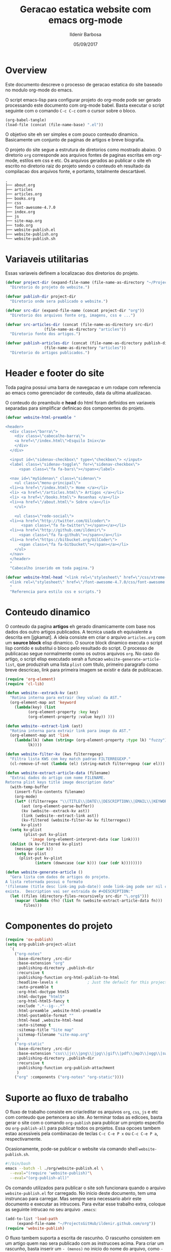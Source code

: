 #+TITLE: Geracao estatica website com emacs org-mode
#+DATE: 05/09/2017
#+AUTHOR: Ildenir Barbosa
#+EMAIL: ildenir+github@googlemail.com
#+LANGUAGE: pt_BR
#+CREATOR: Emacs 25.2.1 (Org mode 9.0.9)
#+DESCRIPTION: Como este site eh gerado estaticamente com emacs.
#+OPTIONS: num:nil

* Overview

  Este documento descreve o processo de geracao estatica do site baseado no
  modulo org-mode do emacs.

  O script emacs-lisp para configurar projeto do org-mode pode ser gerado
  processando este documento com
  org-mode babel. Basta executar o script
  seguinte com o comando =C-c C-c= com o cursor sobre o bloco.

  #+BEGIN_SRC emacs-lisp :results output silent
  (org-babel-tangle)
  (load-file (concat (file-name-base) ".el"))
  #+END_SRC

  O objetivo site eh ser simples e com pouco conteudo
  dinamico. Basicamente um conjunto de paginas de artigos e breve biografia.

  O projeto do site segue a estrutura de diretorios como mostrado
  abaixo. O diretorio =org= corresponde aos arquivos fontes de paginas
  escritas em org-mode, estilos em css e etc. Os arquivos gerados ao
  publicar o site eh escrito no diretorio raiz do projeto sendo o
  conteudo eh resultado da compilacao dos arquivos fonte, e portanto,
  totalmente descartável.

#+BEGIN_EXAMPLE
.
├── about.org
├── articles
├── articles.org
├── books.org
├── css
├── font-awesome-4.7.0
├── index.org
├── js
├── site-map.org
├── todo.org
├── website-publish.el
├── website-publish.org
└── website-publish.sh
#+END_EXAMPLE

** COMMENT questoes
   - por que site estatico?
     site statico o autor possui o conteudo em formato de arquivo
     github, dropbox, bitbucket ...
     cms : blogspot, wordpress ...
   - por que org-mode e nao html ou markdown?
   - por que emacs?
   - org-mode oferece um ambiente integrado para diversos midias
com suporte facilitado para formulas matematica, codigo, image.

* Variaveis utilitarias
   Essas variaveis definem a localizacao dos diretorios do projeto.

#+NAME: variaveis-utilitarias
#+BEGIN_SRC emacs-lisp
  (defvar project-dir (expand-file-name (file-name-as-directory "~/ProjectsGitHub/ildenir.github.com/"))
    "Diretorio do projeto do website.")

  (defvar publish-dir project-dir
    "Diretorio onde sera publicado o website.")

  (defvar src-dir (expand-file-name (concat project-dir "org"))
    "Diretorio dos arquivos fonte org, imagens, css e ...")

  (defvar src-articles-dir (concat (file-name-as-directory src-dir)
				   (file-name-as-directory "articles"))
    "Diretorio fonte dos artigos.")

  (defvar publish-articles-dir (concat (file-name-as-directory publish-dir)
				   (file-name-as-directory "articles"))
    "Diretorio do artigos publicados.")
#+END_SRC

* Header e footer do site
   Toda pagina possui uma barra de navegacao e um rodape com referencia
   ao emacs como gerenciador de conteudo, data da ultima atualizacao.

   O conteudo do preambulo e *head* do html foram definidos em
   variaveis separadas para simplificar definicao dos componentes do projeto.

#+NAME: header-footer-site
#+BEGIN_SRC emacs-lisp
  (defvar website-html-preamble "

  <header>
    <div class=\"barra\">
      <div class=\"cabecalho-barra\">
      <a href=\"/index.html\">Esquilo Inix</a>
      </div>
    </div>

    <input id=\"sidenav-checkbox\" type=\"checkbox\"> </input>
    <label class=\"sidenav-toggle\" for=\"sidenav-checkbox\">
	    <span class=\"fa fa-bars\"></span></label>

    <nav id=\"mySidenav\" class=\"sidenav\">
      <ul class=\"menu-principal\">
	<li><a href=\"/index.html\"> Home </a></li>
	<li> <a href=\"/articles.html\"> Artigos </a></li>
	<li> <a href=\"/books.html\"> Resenhas </a></li>
	<li><a href=\"/about.html\"> Sobre </a></li>
      </ul>

      <ul class=\"rede-social\">
	<li><a href=\"http://twitter.com/Uilcoder\">
	     <span class=\"fa fa-twitter\"></span></a></li>
	<li><a href=\"http://github.com/ildenir\">
	    <span class=\"fa fa-github\"></span></a></li>
	<li><a href=\"https://bitbucket.org/UilCoder\">
	    <span class=\"fa fa-bitbucket\"></span></a></li>
      </ul>
    </nav>
    </header>
    "
    "Cabecalho inserido em toda pagina.")

  (defvar website-html-head "<link rel=\"stylesheet\" href=\"/css/xtreme-simple.css\">
    <link rel=\"stylesheet\" href=\"/font-awesome-4.7.0/css/font-awesome.css\">
    "
    "Referencia para estilo css e scripts.")

#+END_SRC

* Conteudo dinamico
   O conteudo da pagina *artigos* eh gerado dinamicamente com base nos
   dados dos outro artigos publicados. A tecnica usada eh equivalente
   a descrita em [jgkamat]. A ideia consiste em criar o arquivo
   =articles.org= com um *source block* elisp dinamico. O source block
   dinamico executa o script lisp contido e substitui o bloco pelo
   resultado do script. O processo de publicacao segue normalmente
   como os outros arquivos =org=. No caso do artigo, o script elisp
   executado serah a funcao ~website-generate-article-list~, que
   produzirah uma lista ~plist~ com titulo, primeiro paragrafo como breve descricao,
   link para primeira imagem se existir e data de publicacao.

#+NAME: conteudo-dinamico
#+BEGIN_SRC emacs-lisp
  (require 'org-element)
  (require 'cl-lib)

  (defun website--extrack-kv (ast)
    "Rotina interna para extrair (key value) da AST."
    (org-element-map ast 'keyword
      (lambda(key) (list
		    (org-element-property :key key)
		    (org-element-property :value key)) )))

  (defun website--extract-link (ast)
    "Rotina interna para extrair link para image da AST."
    (org-element-map ast 'link
      (lambda(lk) (when (string= (org-element-property :type lk) "fuzzy")
		    lk))))

  (defun website-filter-kv (kws filterregexp)
    "Filtra lista KWS com key match padrao FILTERREGEXP."
    (cl-remove-if-not (lambda (el) (string-match filterregexp (car el))) kws))

  (defun website-extract-article-data (filename)
    "Extrai dados do artigo com nome FILENAME.
  Retorna plist keys title image description date"
    (with-temp-buffer
      (insert-file-contents filename)
      (org-mode)
      (let* ((filterregex "\\(TITLE\\|DATE\\|DESCRIPTION\\|EMAIL\\|KEYWORDS\\|AUTHOR\\)")
	     (ast (org-element-parse-buffer))
	     (kv (website--extrack-kv ast))
	     (link (website--extract-link ast))
	     (kv-filtered (website-filter-kv kv filterregex))
	     kv-plist)
	(setq kv-plist
	      (plist-put kv-plist
			 'image (org-element-interpret-data (car link))))
	(dolist (k kv-filtered kv-plist)
	  (message (car k))
	  (setq kv-plist
		(plist-put kv-plist
			   (intern (downcase (car k))) (car (cdr k))))))))

  (defun website-generate-article ()
    "Gera lista com dados de artigos do projeto.
  A lista retornada possui o formato
  '(filename (title desc link-img pub-date)) onde link-img pode ser nil caso nao
  exista.  Description vai ser extraida de #+DESCRIPTION:"
    (let ((files (directory-files-recursively src-dir "\.org$")))
      (mapcar (lambda (fn) (list fn (website-extract-article-data fn)))
	      files)))
#+END_SRC

* Componentes do projeto

#+NAME: componentes-projeto
#+BEGIN_SRC emacs-lisp
      (require 'ox-publish)
      (setq org-publish-project-alist
	    `(
	      ("org-notes"
	       :base-directory ,src-dir
	       :base-extension "org"
	       :publishing-directory ,publish-dir
	       :recursive t
	       :publishing-function org-html-publish-to-html
	       :headline-levels 4             ; Just the default for this project.
	       :auto-preamble t
	       :org-html-doctype html5
	       :html-doctype "html5"
	       :org-html-html5-fancy t
	       :exclude ".*--ig--.*"
	       :html-preamble ,website-html-preamble
	       :html-postamble-format ""
	       :html-head ,website-html-head
	       :auto-sitemap t
	       :sitemap-title "Site map"
	       :sitemap-filename "site-map.org"
	       )
	      ("org-static"
	       :base-directory ,src-dir
	       :base-extension "css\\|js\\|png\\|jpg\\|gif\\|pdf\\|mp3\\|ogg\\|swf|otf\\|woff\\|woff2\\|ttf\\|svg"
	       :publishing-directory ,publish-dir
	       :recursive t
	       :publishing-function org-publish-attachment
	       )
	      ("org" :components ("org-notes" "org-static"))))
#+END_SRC

* Suporte ao fluxo de trabalho
  O fluxo de trabalho consiste em criar/editar os arquivos =org=,
  =css=, =js= e etc com conteudo que pertencera ao site. Ao terminar
  todas as edicoes, basta gerar o site com o comando
  ~org-publish~ para publicar um projeto especifio ou
  ~org-publish-all~ para publicar todos os projetos. Essa opcoes
  tambem estao acessiveis pela combinacao de teclas =C-c C-e P x= ou
  =C-c C-e P a=, respectivamente.

  Ocasionamente, pode-se publicar o website via comando shell
  =website-publish.sh=.

  #+BEGIN_SRC sh :tangle website-publish.sh
    #!/bin/bash
    emacs --batch -l ./org/website-publish.el \
	  --eval="(require 'website-publish)"\
	  --eval="(org-publish-all)"
  #+END_SRC

  Os comando utilizados para publicar o site soh funcionara quando
  o arquivo =website-publish.el= for carregado. No inicio deste
  documento, tem uma instruncao para carregar. Mas sempre sera
  necessario abrir este documento e executar as intrucoes. Para
  evitar esse trabalho extra, coloque as seguinte intrucao no seu
  arquivo =.emacs=:

  #+BEGIN_SRC emacs-lisp :results output silent
    (add-to-list 'load-path
		 (expand-file-name "~/ProjectsGitHub/ildenir.github.com/org"))
    (require 'website-publish)
  #+END_SRC

  O fluxo tambem suporta a escrita de rascunho. O rascunho consistem
  em um artigo quem nao sera publicado com as instrucoes acima. Para
  criar um rascunho, basta inserir um =- (menos)= no inicio do nome
  do arquivo, como =-Meu Artigo.org=.

** Producao de conteudo
   A estrutura basica de um artigo pode ser composto rapidamente com o
   comando ~website-new-article~. O comando pergunta por informacoes
   como o titulo, descricao, palavra-chave e ao final do processo gera
   o artigo na estrutura de diretorios do projeto.

   #+NAME: content-generator
   #+BEGIN_SRC emacs-lisp

     (defun website--extract-kw (kw)
       "Auxiliar cria funcao que extrai lista de KW de todos os artigos."
       (lambda (data)
	 (let ((pl (car (cdr data))) )
	   (plist-get pl kw))))


       (defun website--list-all (keyword)
	 "Extrai lista de keyword de todos os arquivos"
	 (let ((articles (website-generate-article)))
	   (remove nil (mapcar (website--extract-kw keyword) articles))))

     (defun website--keyword-list ()
       "Lista de todas opcoes KEYWORD dos artigos."
       (let ((articles-kw (website--list-all 'keywords))
	     (split-string-default-separators "[ \f\t\n\r\v,]+")
	     (kw-list (list)))
	 (dolist (l articles-kw kw-list)
	   (setq kw-list (append kw-list (split-string l))))
	 (remove "nil" (delete-dups kw-list))))

       (defun website-new-article ()
	 "Entrevista usuario e insera conteudo ao projeto"
	 (interactive)
	 (let* ((title (read-string "Title: " ))
		(description (read-string "Descricao: "))
		(author (completing-read "Autor: " (website--list-all 'author)))
		(date (format-time-string "%d/%m/%Y"))
		(email (completing-read "Email: " (website--list-all 'email)))
		(keywords (completing-read-multiple "Palavras-chave: "
					   (website--keyword-list)))
		(filename (string-join
			   (list (concat (file-name-as-directory src-dir)
					 (file-name-as-directory "articles"))
				 (format-time-string "%Y%m%d") "-"
				 (string-join (split-string title) "_") ".org"))))
	   (with-current-buffer (get-buffer-create filename)
	     (insert (format "#+TITLE: %s\n" title))
	     (insert (format "#+DATE: %s\n" date))
	     (insert (format "#+AUTHOR: %s\n" author))
	     (insert (format "#+EMAIL: %s\n" email))
	     (insert (format "#+DESCRIPTION: %s\n" description))
	     (insert (format "#+KEYWORDS: %s\n" keywords))
	     (insert "#+LANGUAGE: pt_BR\n")
	     (insert "#+OPTIONS: num:nil\n")
	     (write-file filename))))
   #+END_SRC





* Exporta pacote website-publish
   Agora o script serah finalizado com a exportacao do pacote para emacs.

   #+NAME: exporta-modulo
   #+BEGIN_SRC emacs-lisp
     (provide 'website-publish)
     ;;; website-publish.el ends here

   #+END_SRC

* Codigos

#+BEGIN_SRC emacs-lisp :tangle website-publish.el :noweb yes
    ;;; website-publish.el --- Configuracao publicar site com org-mode -*- lexical-binding:t -*-

    ;; Copyright (C) 2017 Ildenir Barbosa

    ;; Author: I. C. Barbosa <ildenir+github@googlemail.com>
    ;; Version: 0.0
    ;; Keywords: website
    ;; URL: http://github.com/ildenir/ildenir.github.com

    ;;; Commentary:

    ;; Este pacote configura/customiza o exportador do org-mode para gerar
    ;; o website casa esquilo de pirai.

    ;;; Code:

    <<variaveis-utilitarias>>
    <<header-footer-site>>

    <<conteudo-dinamico>>

    <<componentes-projeto>>

    <<content-generator>>


    <<exporta-modulo>>

#+END_SRC


* Referencia
  - [[http://orgmode.org/worg/org-tutorials/org-publish-html-tutorial.html][Publishing Org-mode files to html]]
  - [Dale]    [[http://dale.io/blog/automated-org-publishing.html][Automated Publishing Pipeline with Org Mode]]
  - [Petton]  [[https://nicolas.petton.fr/blog/blogging-with-org-mode.html#org77b6e84][Blogging with org-mode]]
  - [jgkamat] [[https://jgkamat.github.io/blog/website1.html][Creating a blog in Org Mode]]
